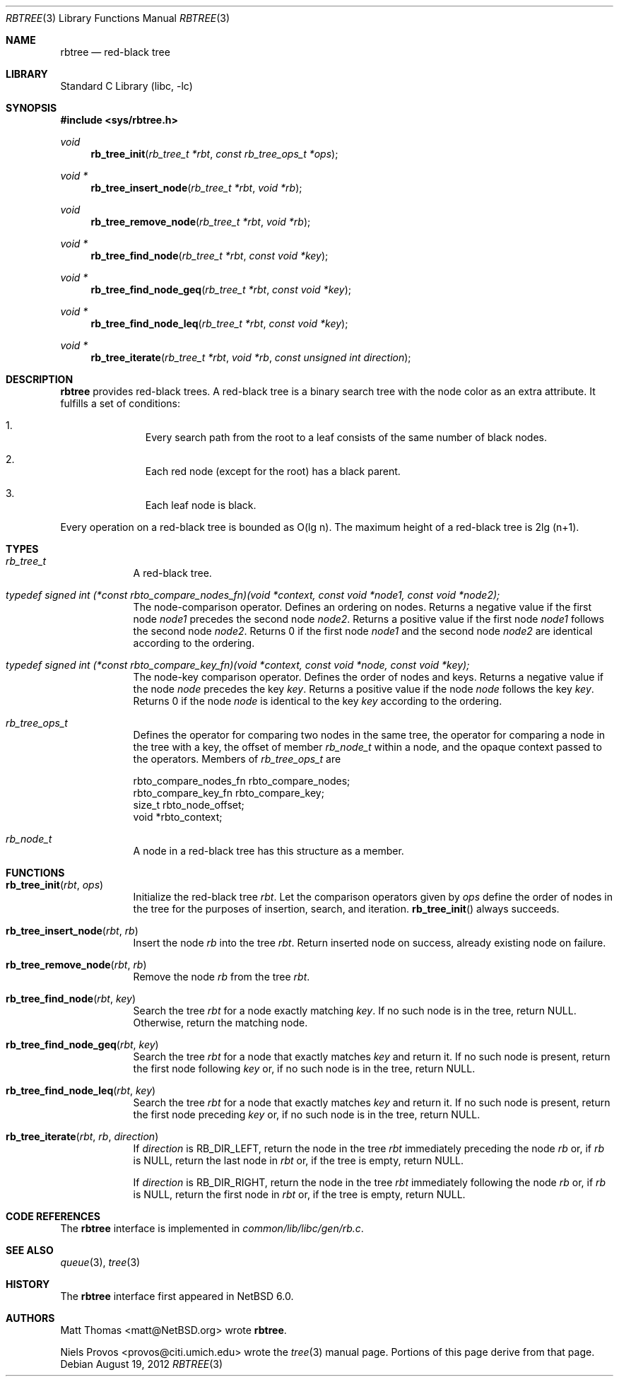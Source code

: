 .\"     $NetBSD: rbtree.3,v 1.5.6.1 2012/09/03 18:41:15 riz Exp $
.\"
.\" Copyright (c) 2010 The NetBSD Foundation, Inc.
.\" All rights reserved.
.\"
.\" This code is derived from software contributed to The NetBSD Foundation
.\" by Matt Thomas, Niels Provos, and David Young.
.\"
.\" Redistribution and use in source and binary forms, with or without
.\" modification, are permitted provided that the following conditions
.\" are met:
.\" 1. Redistributions of source code must retain the above copyright
.\"    notice, this list of conditions and the following disclaimer.
.\" 2. Redistributions in binary form must reproduce the above copyright
.\"    notice, this list of conditions and the following disclaimer in the
.\"    documentation and/or other materials provided with the distribution.
.\"
.\" THIS SOFTWARE IS PROVIDED BY THE NETBSD FOUNDATION, INC. AND CONTRIBUTORS
.\" ``AS IS'' AND ANY EXPRESS OR IMPLIED WARRANTIES, INCLUDING, BUT NOT LIMITED
.\" TO, THE IMPLIED WARRANTIES OF MERCHANTABILITY AND FITNESS FOR A PARTICULAR
.\" PURPOSE ARE DISCLAIMED.  IN NO EVENT SHALL THE FOUNDATION OR CONTRIBUTORS
.\" BE LIABLE FOR ANY DIRECT, INDIRECT, INCIDENTAL, SPECIAL, EXEMPLARY, OR
.\" CONSEQUENTIAL DAMAGES (INCLUDING, BUT NOT LIMITED TO, PROCUREMENT OF
.\" SUBSTITUTE GOODS OR SERVICES; LOSS OF USE, DATA, OR PROFITS; OR BUSINESS
.\" INTERRUPTION) HOWEVER CAUSED AND ON ANY THEORY OF LIABILITY, WHETHER IN
.\" CONTRACT, STRICT LIABILITY, OR TORT (INCLUDING NEGLIGENCE OR OTHERWISE)
.\" ARISING IN ANY WAY OUT OF THE USE OF THIS SOFTWARE, EVEN IF ADVISED OF THE
.\" POSSIBILITY OF SUCH DAMAGE.
.\"
.Dd August 19, 2012
.Dt RBTREE 3
.Os
.Sh NAME
.Nm rbtree
.Nd red-black tree
.Sh LIBRARY
.Lb libc
.Sh SYNOPSIS
.In sys/rbtree.h
.Ft void
.Fn rb_tree_init "rb_tree_t *rbt" "const rb_tree_ops_t *ops"
.Ft void *
.Fn rb_tree_insert_node "rb_tree_t *rbt" "void *rb"
.Ft void
.Fn rb_tree_remove_node "rb_tree_t *rbt" "void *rb"
.Ft void *
.Fn rb_tree_find_node "rb_tree_t *rbt" "const void *key"
.Ft void *
.Fn rb_tree_find_node_geq "rb_tree_t *rbt" "const void *key"
.Ft void *
.Fn rb_tree_find_node_leq "rb_tree_t *rbt" "const void *key"
.Ft void *
.Fn rb_tree_iterate "rb_tree_t *rbt" "void *rb" "const unsigned int direction"
.Sh DESCRIPTION
.Nm
provides red-black trees.
A red-black tree is a binary search tree with the node color as an
extra attribute.
It fulfills a set of conditions:
.Bl -enum -offset indent
.It
Every search path from the root to a leaf consists of the same number of
black nodes.
.It
Each red node (except for the root) has a black parent.
.It
Each leaf node is black.
.El
.Pp
Every operation on a red-black tree is bounded as O(lg n).
The maximum height of a red-black tree is 2lg (n+1).
.Sh TYPES
.Bl -tag -width compact
.It Vt rb_tree_t
A red-black tree.
.It Vt typedef signed int \
(*const rbto_compare_nodes_fn)(void *context, const void *node1, const void *node2);
The node-comparison operator.
Defines an ordering on nodes.
Returns a negative value if the first node
.Ar node1
precedes the second node
.Ar node2 .
Returns a positive value if the first node
.Ar node1
follows the second node
.Ar node2 .
Returns 0 if the first node
.Ar node1
and the second node
.Ar node2
are identical according to the ordering.
.It Vt typedef signed int \
(*const rbto_compare_key_fn)(void *context, const void *node, const void *key);
The node-key comparison operator.
Defines the order of nodes and keys.
Returns a negative value if the node
.Ar node
precedes the key
.Ar key .
Returns a positive value if the node
.Ar node
follows the key
.Ar key .
Returns 0 if the node
.Ar node
is identical to the key
.Ar key
according to the ordering.
.It Vt rb_tree_ops_t
Defines the operator for comparing two nodes in the same tree,
the operator for comparing a node in the tree with a key,
the offset of member
.Vt rb_node_t
within a node,
and the opaque context passed to the operators.
Members of
.Vt rb_tree_ops_t
are
.Bd -literal
        rbto_compare_nodes_fn rbto_compare_nodes;
        rbto_compare_key_fn rbto_compare_key;
        size_t rbto_node_offset;
        void *rbto_context;
.Ed
.It Vt rb_node_t
A node in a red-black tree has this structure as a member.
.El
.Sh FUNCTIONS
.Bl -tag -width compact
.It Fn rb_tree_init "rbt" "ops"
Initialize the red-black tree
.Fa rbt .
Let the comparison operators given by
.Fa ops
define the order of nodes in the tree for
the purposes of insertion, search, and iteration.
.Fn rb_tree_init
always succeeds.
.It Fn rb_tree_insert_node "rbt" "rb"
Insert the node
.Fa rb
into the tree
.Fa rbt .
Return inserted node on success,
already existing node on failure.
.It Fn rb_tree_remove_node "rbt" "rb"
Remove the node
.Fa rb
from the tree
.Fa rbt .
.It Fn rb_tree_find_node "rbt" "key"
Search the tree
.Fa rbt
for a node exactly matching
.Fa key .
If no such node is in the tree, return
.Dv NULL .
Otherwise, return the matching node.
.It Fn rb_tree_find_node_geq "rbt" "key"
Search the tree
.Fa rbt
for a node that exactly matches
.Fa key
and return it.
If no such node is present, return the first node following
.Fa key
or, if no such node is in the tree, return
.Dv NULL .
.It Fn rb_tree_find_node_leq "rbt" "key"
Search the tree
.Fa rbt
for a node that exactly matches
.Fa key
and return it.
If no such node is present, return the first node preceding
.Fa key
or, if no such node is in the tree, return
.Dv NULL .
.It Fn rb_tree_iterate "rbt" "rb" "direction"
If
.Fa direction
is
.Dv RB_DIR_LEFT ,
return the node in the tree
.Fa rbt
immediately preceding the node
.Fa rb
or, if
.Fa rb
is
.Dv NULL ,
return the last node in
.Fa rbt
or, if the tree is empty, return
.Dv NULL .
.Pp
If
.Fa direction
is
.Dv RB_DIR_RIGHT ,
return the node in the tree
.Fa rbt
immediately following the node
.Fa rb
or, if
.Fa rb
is
.Dv NULL ,
return the first node in
.Fa rbt
or, if the tree is empty, return
.Dv NULL .
.El
.Sh CODE REFERENCES
The
.Nm
interface is implemented in
.Pa common/lib/libc/gen/rb.c .
.\" .Sh EXAMPLES
.\"
.\" XXX: Should contain some examples.
.\"
.Sh SEE ALSO
.Xr queue 3 ,
.Xr tree 3
.Sh HISTORY
The
.Nm
interface first appeared in
.Nx 6.0 .
.Sh AUTHORS
.An Matt Thomas Aq matt@NetBSD.org
wrote
.Nm .
.Pp
.An Niels Provos Aq provos@citi.umich.edu
wrote the
.Xr tree 3
manual page.
Portions of this page derive from that page.
.\" .Sh CAVEATS
.\" .Sh BUGS
.\" .Sh SECURITY CONSIDERATIONS
